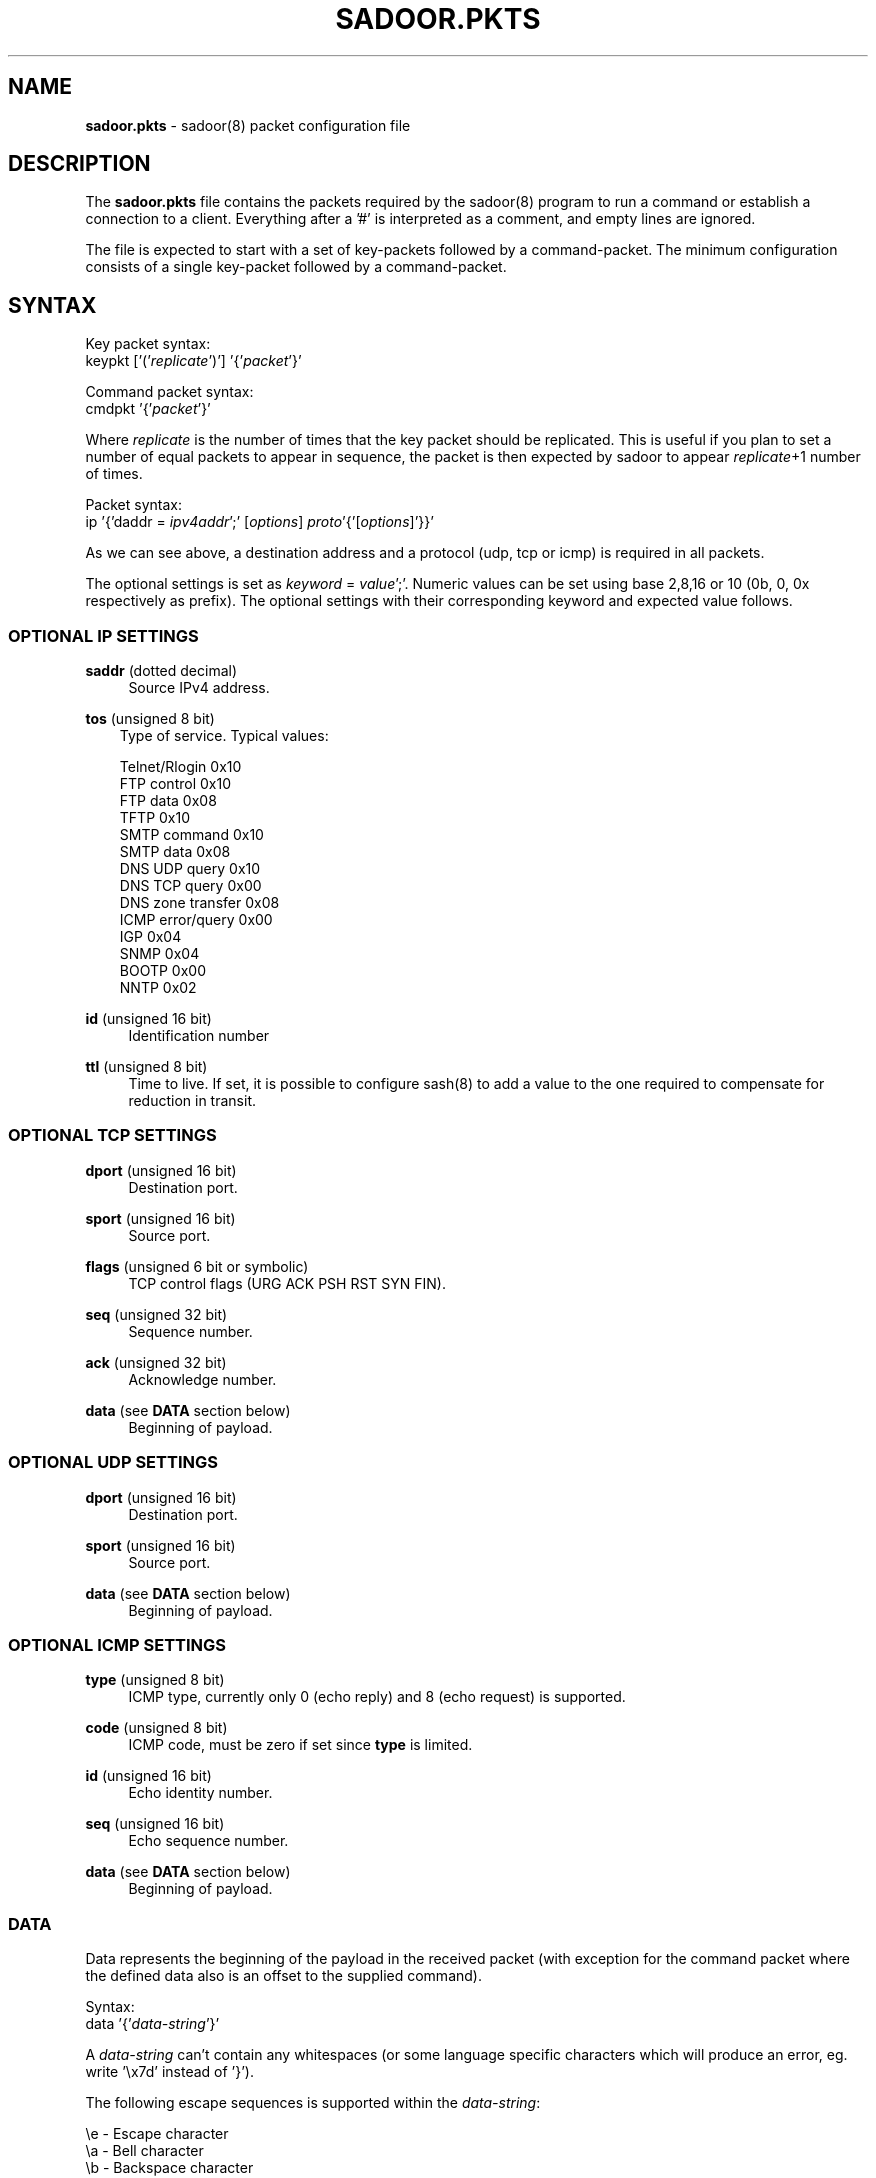 .\"
.\"  File: sadoor.pkts.5
.\"  Author: Claes M. Nyberg <md0claes@mdstud.chalmers.se>
.\"  Description: sadoor.pkts manual
.\"  Version: 1.0
.\"  Date: Mon Mar 17 20:11:03 CET 2003
.\"
.\"  Copyright (c) 2003 Claes M. Nyberg <md0claes@mdstud.chalmers.se>
.\"  All rights reserved, all wrongs reversed.
.\"     
.\"  Redistribution and use in source and binary forms, with or without
.\"  modification, are permitted provided that the following conditions
.\"  are met:
.\"
.\"  1. Redistributions of source code must retain the above copyright
.\"     notice, this list of conditions and the following disclaimer.
.\"  2. Redistributions in binary form must reproduce the above copyright
.\"     notice, this list of conditions and the following disclaimer in the
.\"     documentation and/or other materials provided with the distribution.
.\"  3. The name of author may not be used to endorse or promote products
.\"     derived from this software without specific prior written permission.
.\"   
.\"  THIS SOFTWARE IS PROVIDED ``AS IS'' AND ANY EXPRESS OR IMPLIED WARRANTIES,
.\"  INCLUDING, BUT NOT LIMITED TO, THE IMPLIED WARRANTIES OF MERCHANTABILITY
.\"  AND FITNESS FOR A PARTICULAR PURPOSE ARE DISCLAIMED. IN NO EVENT SHALL
.\"  THE AUTHOR BE LIABLE FOR ANY DIRECT, INDIRECT, INCIDENTAL, SPECIAL,
.\"  EXEMPLARY, OR CONSEQUENTIAL DAMAGES (INCLUDING, BUT NOT LIMITED TO,
.\"  PROCUREMENT OF SUBSTITUTE GOODS OR SERVICES; LOSS OF USE, DATA, OR PROFITS;
.\"  OR BUSINESS INTERRUPTION) HOWEVER CAUSED AND ON ANY THEORY OF LIABILITY,
.\"  WHETHER IN CONTRACT, STRICT LIABILITY, OR TORT (INCLUDING NEGLIGENCE OR
.\"  OTHERWISE) ARISING IN ANY WAY OUT OF THE USE OF THIS SOFTWARE, EVEN IF
.\"  ADVISED OF THE POSSIBILITY OF SUCH DAMAGE.
.\"   
.TH SADOOR.PKTS 5 "July 2003" "sadoor daemon version 1.0" " "
.SH NAME
.B sadoor.pkts
\- sadoor(8) packet configuration file
.SH DESCRIPTION
The
.B sadoor.pkts
file contains the packets required by the sadoor(8) program
to run a command or establish a connection to a client.
Everything after a '#' is interpreted as a comment, and empty lines
are ignored.
.PP
The file is expected to start with a set of key-packets 
followed by a command-packet. The minimum configuration 
consists of a single key-packet followed by a command-packet.

.SH SYNTAX
Key packet syntax:
.RS 0
keypkt
.RI "['('" replicate "')'] '{'" packet "'}' "
.RE
.PP
Command packet syntax:
.RS 0
cmdpkt
.RI "'{'" packet "'}'"
.RE
.PP
Where 
.I replicate
is the number of times that the key packet should be replicated.
This is useful if you plan to set a number of equal packets to appear 
in sequence, the packet is then expected by sadoor to appear 
.IR replicate +1
number of times.
.PP
Packet syntax:
.RS 0
ip
.RI "'{'daddr = " ipv4addr ';' 
.RI [ options ]
.IR proto '{'[ options ]'}}'
.RE
.PP
As we can see above, a destination address 
and a protocol (udp, tcp or icmp) is required in all packets. 
.PP
The optional settings is set as
.IR keyword " ="
.IR value ';'.
Numeric values can be set using base 2,8,16 or 10
(0b, 0, 0x respectively as prefix).
The optional settings with their corresponding 
keyword and expected value follows.
.PP
.SS OPTIONAL IP SETTINGS
.BR saddr " (dotted decimal)"
.RS 4
Source IPv4 address.
.RE
.PP
.BR tos " (unsigned 8 bit)"
.RS 3 
 Type of service. Typical values:
.PP
 Telnet/Rlogin      0x10
 FTP control        0x10
 FTP data           0x08
 TFTP               0x10
 SMTP command       0x10
 SMTP data          0x08
 DNS UDP query      0x10
 DNS TCP query      0x00
 DNS zone transfer  0x08
 ICMP error/query   0x00
 IGP                0x04
 SNMP               0x04
 BOOTP              0x00
 NNTP               0x02
.RE
.PP
.BR id " (unsigned 16 bit)"
.RS 4 
Identification number
.RE
.PP
.BR ttl " (unsigned 8 bit)"
.RS 4 
Time to live.
If set, it is possible to configure sash(8) to add a value to the
one required to compensate for reduction in transit.
.RE
.PP
.SS OPTIONAL TCP SETTINGS
.BR dport " (unsigned 16 bit)"
.RS 4
Destination port.
.RE
.PP
.BR sport " (unsigned 16 bit)"
.RS 4
Source port.
.RE
.PP
.BR flags " (unsigned 6 bit or symbolic)"
.RS 4
TCP control flags (URG ACK PSH RST SYN FIN).
.RE
.PP
.BR seq " (unsigned 32 bit)"
.RS 4
Sequence number.
.RE
.PP
.BR ack " (unsigned 32 bit)"
.RS 4
Acknowledge number.
.RE
.PP
.BR data " (see"
.B DATA
section below)
.RS 4
Beginning of payload.
.RE
.SS OPTIONAL UDP SETTINGS
.BR dport " (unsigned 16 bit)"
.RS 4
Destination port.
.RE
.PP
.BR sport " (unsigned 16 bit)"
.RS 4
Source port.
.RE
.PP
.BR data " (see"
.B DATA
section below)
.RS 4
Beginning of payload.
.RE
.RS 4
.SS OPTIONAL ICMP SETTINGS
.BR type " (unsigned 8 bit)"
.RS 4
ICMP type, currently only 0 (echo reply) and 8 (echo request)
is supported.
.RE
.PP
.BR code " (unsigned 8 bit)"
.RS 4
ICMP code, must be zero if set since 
.B type
is limited.
.RE
.PP
.BR id " (unsigned 16 bit)"
.RS 4
Echo identity number.
.RE
.PP
.BR seq " (unsigned 16 bit)"
.RS 4
Echo sequence number.
.RE
.PP
.BR data " (see"
.B DATA
section below)
.RS 4
Beginning of payload.
.RE
.PP
.SS DATA 
Data represents the beginning of the payload in the
received packet (with exception for the command packet where
the defined data also is an offset to the supplied command). 
.PP
Syntax:
.RS 0
data
.RI "'{'" data-string "'}'"
.RE
.PP
A
.I data-string
can't contain any whitespaces (or some language specific characters
which will produce an error, eg. write '\\x7d' instead of '}').
.PP
The following escape sequences is supported within the 
.IR data-string :
.PP
 \\e - Escape character
 \\a - Bell character
 \\b - Backspace character
 \\f - Form-feed character
 \\n - New-line character
 \\r - Carriage return character
 \\t - Tab character
 \\v - Vertical tab character
 \\s - Space character
 \\\\ - Backslash character
 \\x - Interpret the next two characters as hex
.SH EXAMPLES

 # Three echo-request packets from any address
 # (sash(8) can be configured to randomize or
 # set a default value for source addresses 
 # on packets without a required source address).
 keypkt(2)
 {
     ip {
         daddr = 192.168.1.1;
         icmp {
             type = 8;
             seq = 0;
         }
     }
 }
.PP
 # HTTP GET request
 keypkt {
     ip {
         daddr = 192.168.1.1;
         tcp {
             dport = 80;
             flags = PSH ACK;
             data { GET\\s/index.html\\sHTTP/1.0\\r\\n }
     }
 }
.PP
 # UDP packet
 # Here is a TTL value of 255 required, forcing the 
 # packet to be generated on the same segment as the
 # machine running sadoor(8).
 keypkt {
     ip {
         daddr = 192.168.1.1;
         ttl = 255;
         udp {
             dport = 2049;
             sport = 23056;
             data { \\x01\\x02\\x03\\x04\\x05\\x06 }
         }
     }
 }
.PP
 # TCP SYN scan?
 # Since this packet has a TTL value set, 
 # the client needs to add it's number of hops
 # away from the machine running sadoor(8).
 keypkt {
     ip {
          daddr = 192.168.1.1;
          ttl = 39;          
          tcp {
             dport = 80;
             flags = S;
         }
     }
 }
.PP
 # Alot of requirements for this paket
 keypkt {
     ip {
        daddr = 192.168.1.1;
        saddr = 192.168.1.12;
        id = 0xabcd;
        ttl = 255;
        tos = 0x10;
        tcp {
            sport = 22309;
            dport = 23;
            flags = SYN ACK;
            seq = 0xc0ded;
            ack = 0xaaddccdd;
            data { thisisthebeginningofthepayload }
        }
    }
 }
 
.PP
 # The last packet is the command-packet.
 # Since the beginning of the payload is
 # set the (encrypted) command is expected right 
 # after the defined data.
 cmdpkt
 {
     ip {
         daddr = 192.168.1.1;
         tcp {
             sport = 23456;
             seq = 0xaabbccdd;
             ack = 0xeeffaabb;
             data { command\\soffset\\sdata }
         }
     }
 }
 
.SH BUGS
Some systems (like Solaris) alters the header on outgoing packets.
AFAIK the only field affected in this release is the IP-ID field, and 
you should avoid to set this if you plan to use the client (sash(8))
from a machine running Solaris. If you find other limitations or bugs,
please contact the author.

.SH AUTHOR
Claes M. Nyberg
.RS 0
.IR <cmn@darklab.org> " or " <md0claes@mdstud.chalmers.se>
.RE
.SH SEE ALSO
sadoor.conf(5), sadoor(8), mksadb(8), sash(8)

